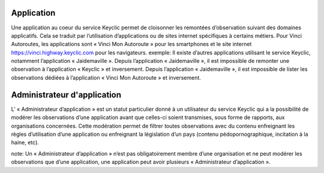 Application
~~~~~~~~~~~

Une application au coeur du service Keyclic permet de cloisonner les remontées d’observation suivant des domaines applicatifs. Cela se traduit par l’utilisation d’applications ou de sites internet spécifiques à certains métiers. Pour Vinci Autoroutes, les applications sont « Vinci Mon Autoroute » pour les smartphones et le site internet https://vinci.highway.keyclic.com pour les navigateurs.
exemple: Il existe d’autres applications utilisant le service Keyclic, notamment l’application « Jaidemaville ». Depuis l’application « Jaidemaville », il est impossible de remonter une observation à l’application « Keyclic » et inversement. Depuis l’application « Jaidemaville », il est impossible de lister les observations dédiées à l’application « Vinci Mon Autoroute » et inversement.

Administrateur d'application
~~~~~~~~~~~~~~~~~~~~~~~~~~~~

L’ « Administrateur d’application » est un statut particulier donné à un utilisateur du service Keyclic qui a la possibilité de modérer les observations d’une application avant que celles-ci soient transmises, sous forme de rapports, aux organisations concernées.
Cette modération permet de filtrer toutes observations avec du contenu enfreignant les règles d’utilisation d’une application ou enfreignant la législation d’un pays (contenu pédopornographique, incitation à la haine, etc).

note: Un « Administrateur d’application » n’est pas obligatoirement membre d’une organisation et ne peut modérer les observations que d’une application, une application peut avoir plusieurs « Administrateur d’application ».
